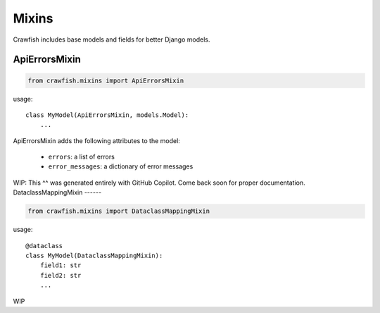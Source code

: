 ========
Mixins
========

Crawfish includes base models and fields for better Django models.

ApiErrorsMixin
------

.. code-block:: python

    from crawfish.mixins import ApiErrorsMixin


usage::

    class MyModel(ApiErrorsMixin, models.Model):
        ...


ApiErrorsMixin adds the following attributes to the model:

    - ``errors``: a list of errors
    - ``error_messages``: a dictionary of error messages

WIP: This ^^ was generated entirely with GitHub Copilot. Come back soon for proper documentation.
DataclassMappingMixin
------

.. code-block:: python

    from crawfish.mixins import DataclassMappingMixin

usage::

    @dataclass
    class MyModel(DataclassMappingMixin):
        field1: str
        field2: str
        ...

WIP
